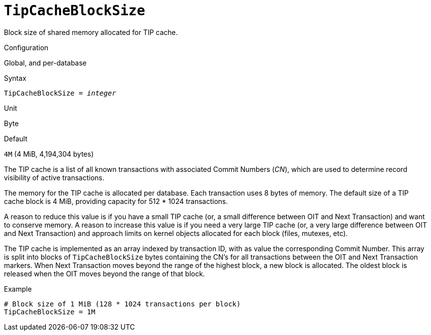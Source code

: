 [#fbconf-tip-cache-block-size]
= `TipCacheBlockSize`

Block size of shared memory allocated for TIP cache.

.Configuration
Global, and per-database

.Syntax
[listing,subs=+quotes]
----
TipCacheBlockSize = _integer_
----

.Unit
Byte

.Default
`4M` (4 MiB, 4,194,304 bytes)

The TIP cache is a list of all known transactions with associated Commit Numbers (_CN_), which are used to determine record visibility of active transactions.

The memory for the TIP cache is allocated per database.
Each transaction uses 8 bytes of memory.
The default size of a TIP cache block is 4 MiB, providing capacity for 512 * 1024 transactions.

A reason to reduce this value is if you have a small TIP cache (or, a small difference between OIT and Next Transaction) and want to conserve memory.
A reason to increase this value is if you need a very large TIP cache (or, a very large difference between OIT and Next Transaction) and approach limits on kernel objects allocated for each block (files, mutexes, etc).

The TIP cache is implemented as an array indexed by transaction ID, with as value the corresponding Commit Number.
This array is split into blocks of `TipCacheBlockSize` bytes containing the CN's for all transactions between the OIT and Next Transaction markers.
When Next Transaction moves beyond the range of the highest block, a new block is allocated.
The oldest block is released when the OIT moves beyond the range of that block.

.Example
[listing]
----
# Block size of 1 MiB (128 * 1024 transactions per block)
TipCacheBlockSize = 1M
----